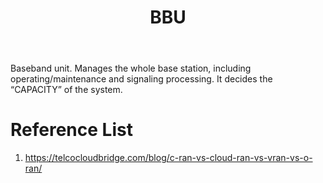 :PROPERTIES:
:ID:       1329f1c2-a4a3-456b-b114-2220d3e990db
:END:
#+title: BBU
#+filetags:

Baseband unit. Manages the whole base station, including operating/maintenance and signaling processing. It decides the “CAPACITY” of the system.

* Reference List
1. https://telcocloudbridge.com/blog/c-ran-vs-cloud-ran-vs-vran-vs-o-ran/
